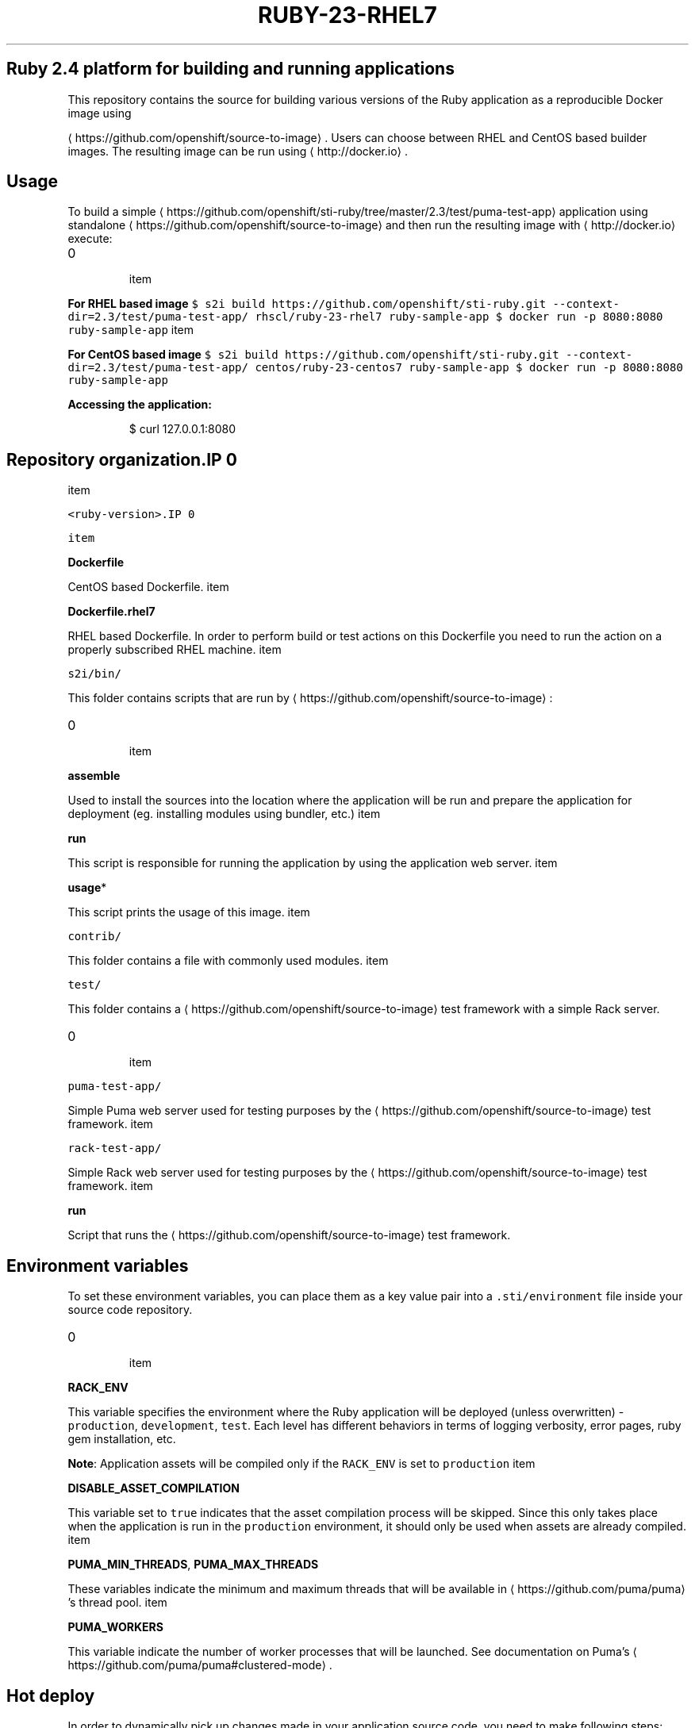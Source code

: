.TH "RUBY-23-RHEL7" "1" " Container Image Pages" "Red Hat" "April 07, 2017"  ""


.SH Ruby 2.4 platform for building and running applications
.PP
This repository contains the source for building various versions of
the Ruby application as a reproducible Docker image using

\[la]https://github.com/openshift/source-to-image\[ra].
Users can choose between RHEL and CentOS based builder images.
The resulting image can be run using 
\[la]http://docker.io\[ra].

.SH Usage
.PP
To build a simple 
\[la]https://github.com/openshift/sti-ruby/tree/master/2.3/test/puma-test-app\[ra] application
using standalone 
\[la]https://github.com/openshift/source-to-image\[ra] and then run the
resulting image with 
\[la]http://docker.io\[ra] execute:
.IP \n+[step]

\item 
.PP
\fBFor RHEL based image\fP
\fB\fC
$ s2i build https://github.com/openshift/sti\-ruby.git \-\-context\-dir=2.3/test/puma\-test\-app/ rhscl/ruby\-23\-rhel7 ruby\-sample\-app
$ docker run \-p 8080:8080 ruby\-sample\-app
\fR
\item 
.PP
\fBFor CentOS based image\fP
\fB\fC
$ s2i build https://github.com/openshift/sti\-ruby.git \-\-context\-dir=2.3/test/puma\-test\-app/ centos/ruby\-23\-centos7 ruby\-sample\-app
$ docker run \-p 8080:8080 ruby\-sample\-app
\fR
.PP
\fBAccessing the application:\fP

.PP
.RS

.nf
$ curl 127.0.0.1:8080

.fi
.RE

.SH Repository organization.IP \n+[step]

\item 
.PP
\fB\fB\fC<ruby\-version>\fR\fP.IP \n+[step]

\item 
.PP
\fBDockerfile\fP
.PP
CentOS based Dockerfile.
\item 
.PP
\fBDockerfile.rhel7\fP
.PP
RHEL based Dockerfile. In order to perform build or test actions on this
Dockerfile you need to run the action on a properly subscribed RHEL machine.
\item 
.PP
\fB\fB\fCs2i/bin/\fR\fP
.PP
This folder contains scripts that are run by 
\[la]https://github.com/openshift/source-to-image\[ra]:
.IP \n+[step]

\item 
.PP
\fBassemble\fP
.PP
Used to install the sources into the location where the application
will be run and prepare the application for deployment (eg. installing
modules using bundler, etc.)
\item 
.PP
\fBrun\fP
.PP
This script is responsible for running the application by using the
application web server.
\item 
.PP
\fBusage\fP*
.PP
This script prints the usage of this image.
\item 
.PP
\fB\fB\fCcontrib/\fR\fP
.PP
This folder contains a file with commonly used modules.
\item 
.PP
\fB\fB\fCtest/\fR\fP
.PP
This folder contains a 
\[la]https://github.com/openshift/source-to-image\[ra]
test framework with a simple Rack server.
.IP \n+[step]

\item 
.PP
\fB\fB\fCpuma\-test\-app/\fR\fP
.PP
Simple Puma web server used for testing purposes by the 
\[la]https://github.com/openshift/source-to-image\[ra] test framework.
\item 
.PP
\fB\fB\fCrack\-test\-app/\fR\fP
.PP
Simple Rack web server used for testing purposes by the 
\[la]https://github.com/openshift/source-to-image\[ra] test framework.
\item 
.PP
\fBrun\fP
.PP
Script that runs the 
\[la]https://github.com/openshift/source-to-image\[ra] test framework.
.SH Environment variables
.PP
To set these environment variables, you can place them as a key value pair into a \fB\fC.sti/environment\fR
file inside your source code repository.
.IP \n+[step]

\item 
.PP
\fBRACK\_ENV\fP
.PP
This variable specifies the environment where the Ruby application will be deployed (unless overwritten) \- \fB\fCproduction\fR, \fB\fCdevelopment\fR, \fB\fCtest\fR.
Each level has different behaviors in terms of logging verbosity, error pages, ruby gem installation, etc.

.PP
\fBNote\fP: Application assets will be compiled only if the \fB\fCRACK\_ENV\fR is set to \fB\fCproduction\fR
\item 
.PP
\fBDISABLE\_ASSET\_COMPILATION\fP
.PP
This variable set to \fB\fCtrue\fR indicates that the asset compilation process will be skipped. Since this only takes place
when the application is run in the \fB\fCproduction\fR environment, it should only be used when assets are already compiled.
\item 
.PP
\fBPUMA\_MIN\_THREADS\fP, \fBPUMA\_MAX\_THREADS\fP
.PP
These variables indicate the minimum and maximum threads that will be available in 
\[la]https://github.com/puma/puma\[ra]'s thread pool.
\item 
.PP
\fBPUMA\_WORKERS\fP
.PP
This variable indicate the number of worker processes that will be launched. See documentation on Puma's 
\[la]https://github.com/puma/puma#clustered-mode\[ra].
.SH Hot deploy
.PP
In order to dynamically pick up changes made in your application source code, you need to make following steps:
.IP \n+[step]

\item 
.PP
\fBFor Ruby on Rails applications\fP
.PP
Run the built Rails image with the \fB\fCRAILS\_ENV=development\fR environment variable passed to the 
\[la]http://docker.io\[ra] \fB\fC\-e\fR run flag:
\fB\fC
$ docker run \-e RAILS\_ENV=development \-p 8080:8080 rails\-app
\fR
\item 
.PP
\fBFor other types of Ruby applications (Sinatra, Padrino, etc.)\fP
.PP
Your application needs to be built with one of gems that reloads the server every time changes in source code are done inside the running container. Those gems are:
.IP \n+[step]

\item 
\[la]https://github.com/rtomayko/shotgun\[ra]
\item 
\[la]https://github.com/alexch/rerun\[ra]
\item 
\[la]https://github.com/johnbintz/rack-livereload\[ra]
.PP
Please note that in order to be able to run your application in development mode, you need to modify the 
\[la]https://github.com/openshift/source-to-image#anatomy-of-a-builder-image\[ra], so the web server is launched by the chosen gem, which checks for changes in the source code.

.PP
After you built your application image with your version of 
\[la]https://github.com/openshift/source-to-image#anatomy-of-a-builder-image\[ra], run the image with the RACK\_ENV=development environment variable passed to the 
\[la]http://docker.io\[ra] \-e run flag:
\fB\fC
$ docker run \-e RACK\_ENV=development \-p 8080:8080 sinatra\-app
\fR
.PP
To change your source code in running container, use Docker's 
\[la]http://docker.io\[ra] command:

.PP
.RS

.nf
docker exec \-it <CONTAINER\_ID> /bin/bash

.fi
.RE

.PP
After you 
\[la]http://docker.io\[ra] into the running container, your current
directory is set to \fB\fC/opt/app\-root/src\fR, where the source code is located.

.SH Performance tuning
.PP
You can tune the number of threads per worker using the
\fB\fCPUMA\_MIN\_THREADS\fR and \fB\fCPUMA\_MAX\_THREADS\fR environment variables.
Additionally, the number of worker processes is determined by the number of CPU
cores that the container has available, as recommended by

\[la]https://github.com/puma/puma\[ra]'s documentation. This is determined using
the cgroup 
\[la]https://www.kernel.org/doc/Documentation/cgroup-v1/cpusets.txt\[ra]
subsystem. You can specify the cores that the container is allowed to use by passing
the \fB\fC\-\-cpuset\-cpus\fR parameter to the 
\[la]http://docker.io\[ra] run command:

.PP
.RS

.nf
$ docker run \-e PUMA\_MAX\_THREADS=32 \-\-cpuset\-cpus='0\-2,3,5' \-p 8080:8080 sinatra\-app

.fi
.RE

.PP
The number of workers is also limited by the memory limit that is enforced using
cgroups. The builder image assumes that you will need 50 MiB as a base and
another 15 MiB for every worker process plus 128 KiB for each thread. Note that
each worker has its own threads, so the total memory required for the whole
container is computed using the following formula:

.PP
.RS

.nf
50 + 15 * WORKERS + 0.125 * WORKERS * PUMA\_MAX\_THREADS

.fi
.RE

.PP
You can specify a memory limit using the \fB\fC\-\-memory\fR flag:

.PP
.RS

.nf
$ docker run \-e PUMA\_MAX\_THREADS=32 \-\-memory=300m \-p 8080:8080 sinatra\-app

.fi
.RE

.PP
If memory is more limiting then the number of available cores, the number of
workers is scaled down accordingly to fit the above formula. The number of
workers can also be set explicitly by setting \fB\fCPUMA\_WORKERS\fR.
